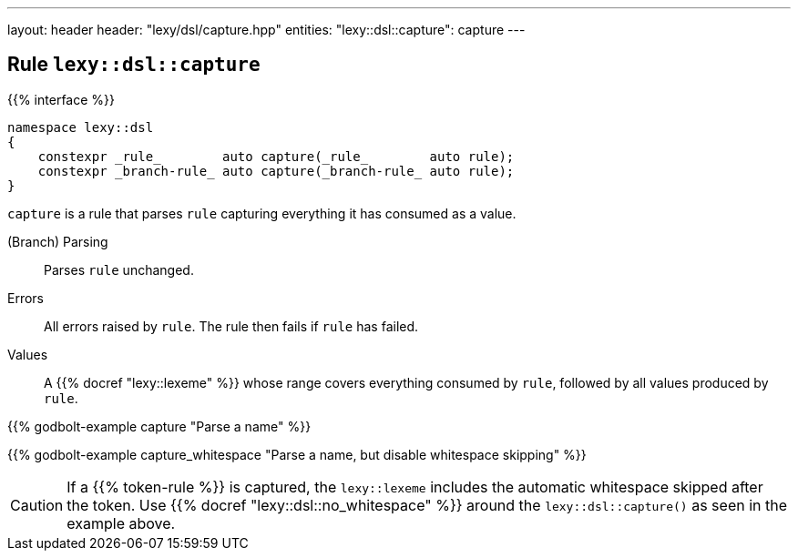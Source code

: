 ---
layout: header
header: "lexy/dsl/capture.hpp"
entities:
  "lexy::dsl::capture": capture
---

[#capture]
== Rule `lexy::dsl::capture`

{{% interface %}}
----
namespace lexy::dsl
{
    constexpr _rule_        auto capture(_rule_        auto rule);
    constexpr _branch-rule_ auto capture(_branch-rule_ auto rule);
}
----

[.lead]
`capture` is a rule that parses `rule` capturing everything it has consumed as a value.

(Branch) Parsing::
  Parses `rule` unchanged.
Errors::
  All errors raised by `rule`.
  The rule then fails if `rule` has failed.
Values::
  A {{% docref "lexy::lexeme" %}} whose range covers everything consumed by `rule`,
  followed by all values produced by `rule`.

{{% godbolt-example capture "Parse a name" %}}

{{% godbolt-example capture_whitespace "Parse a name, but disable whitespace skipping" %}}

CAUTION: If a {{% token-rule %}} is captured, the `lexy::lexeme` includes the automatic whitespace skipped after the token.
Use {{% docref "lexy::dsl::no_whitespace" %}} around the `lexy::dsl::capture()` as seen in the example above.


